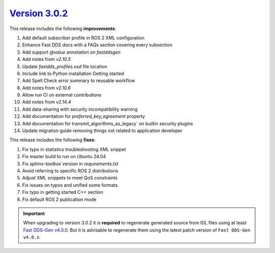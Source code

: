`Version 3.0.2 <https://fast-dds.docs.eprosima.com/en/v3.0.2/index.html>`_
^^^^^^^^^^^^^^^^^^^^^^^^^^^^^^^^^^^^^^^^^^^^^^^^^^^^^^^^^^^^^^^^^^^^^^^^^^

This release includes the following **improvements**:

#. Add default subscriber profile in ROS 2 XML configuration
#. Enhance Fast DDS docs with a FAQs section covering every subsection
#. Add support `@value` annotation on `fastddsgen`
#. Add notes from `v2.10.5`
#. Update `fastdds_profiles.xsd` file location
#. Include link to Python installation Getting started
#. Add Spell Check error summary to reusable workflow
#. Add notes from `v2.10.6`
#. Allow run CI on external contributions
#. Add notes from `v2.14.4`
#. Add data-sharing with security incompatibility warning
#. Add documentation for `preferred_key_agreement` property
#. Add documentation for transmit_algorithms_as_legacy` on builtin security plugins
#. Update migration guide removing things not related to application developer

This release includes the following **fixes**:

#. Fix typo in statistics troubleshooting XML snippet
#. Fix master build to run on Ubuntu 24.04
#. Fix `sphinx-toolbox` version in `requirements.txt`
#. Avoid referring to specific ROS 2 distributions
#. Adjust XML snippets to meet QoS constraints
#. Fix issues on typos and unified some formats
#. Fix typo in getting started C++ section
#. Fix default ROS 2 publication mode

.. important::

    When upgrading to version 3.0.2 it is **required** to regenerate generated source from IDL files
    using at least `Fast DDS-Gen v4.0.0 <https://github.com/eProsima/Fast-DDS-Gen/releases/tag/v4.0.0>`_.
    But it is advisable to regenerate them using the latest patch version of ``Fast DDS-Gen v4.0.x``.
